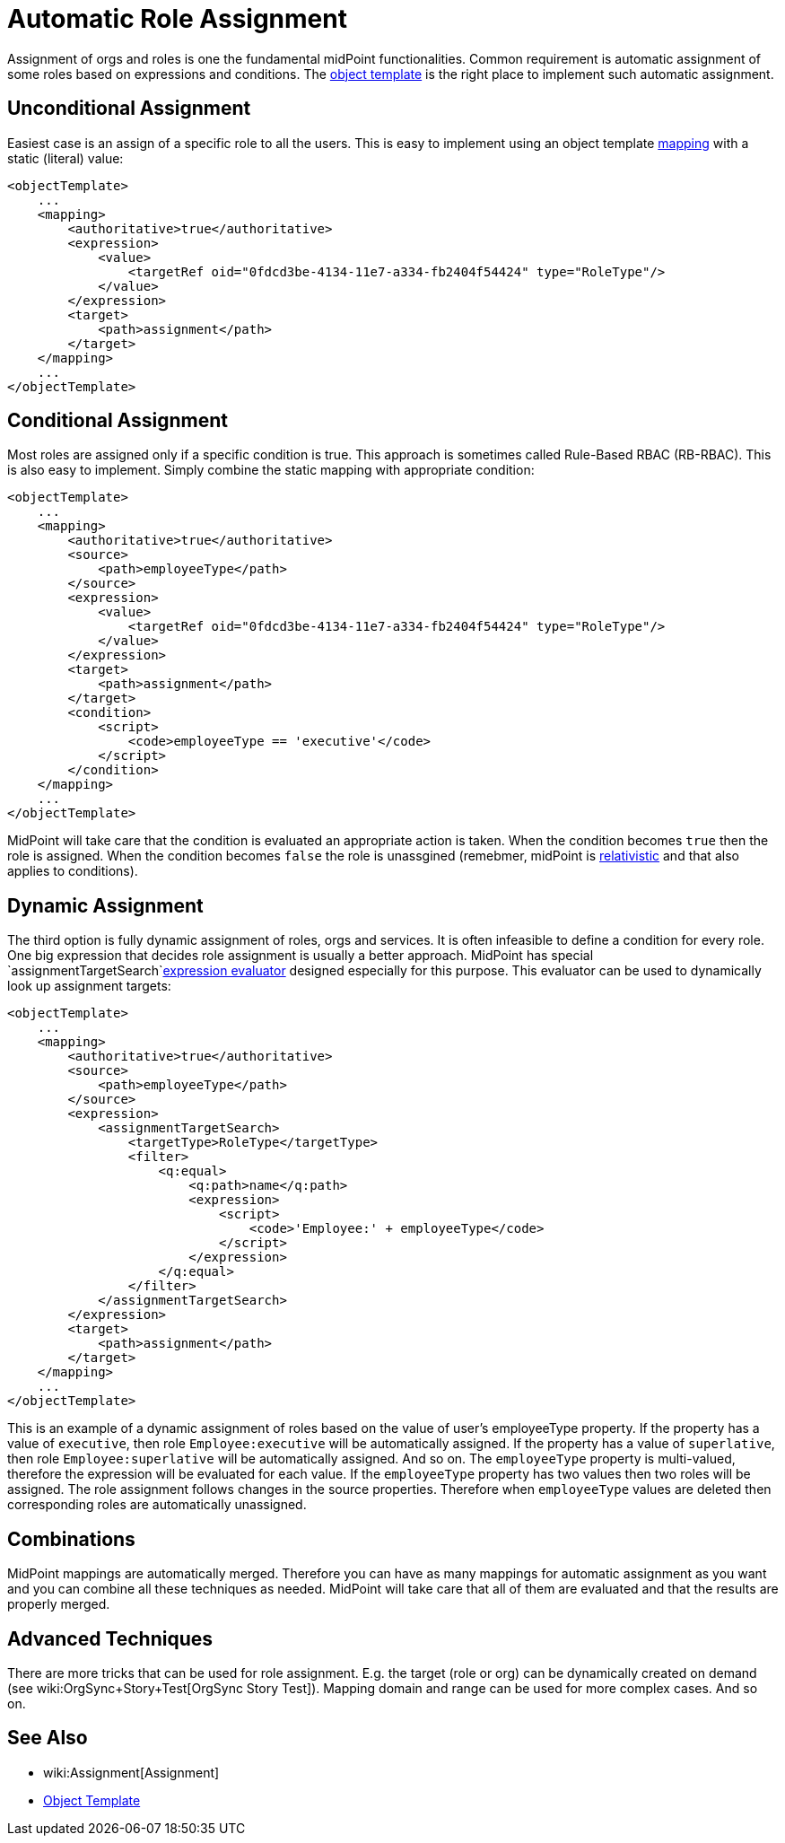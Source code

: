 = Automatic Role Assignment
:page-wiki-name: Automatic Role Assignment HOWTO
:page-wiki-id: 24674337
:page-wiki-metadata-create-user: semancik
:page-wiki-metadata-create-date: 2017-05-25T12:40:16.298+02:00
:page-wiki-metadata-modify-user: semancik
:page-wiki-metadata-modify-date: 2017-05-25T12:42:55.877+02:00
:page-upkeep-status: orange

Assignment of orgs and roles is one the fundamental midPoint functionalities.
Common requirement is automatic assignment of some roles based on expressions and conditions.
The xref:/midpoint/reference/expressions/object-template/[object template] is the right place to implement such automatic assignment.

// TODO: mention role autoassignment

== Unconditional Assignment

Easiest case is an assign of a specific role to all the users.
This is easy to implement using an object template xref:/midpoint/reference/expressions/mappings/[mapping] with a static (literal) value:

[source,xml]
----
<objectTemplate>
    ...
    <mapping>
        <authoritative>true</authoritative>
        <expression>
            <value>
                <targetRef oid="0fdcd3be-4134-11e7-a334-fb2404f54424" type="RoleType"/>
            </value>
        </expression>
        <target>
            <path>assignment</path>
        </target>
    </mapping>
    ...
</objectTemplate>
----


== Conditional Assignment

Most roles are assigned only if a specific condition is true.
This approach is sometimes called Rule-Based RBAC (RB-RBAC).
This is also easy to implement.
Simply combine the static mapping with appropriate condition:

[source,xml]
----
<objectTemplate>
    ...
    <mapping>
        <authoritative>true</authoritative>
        <source>
            <path>employeeType</path>
        </source>
        <expression>
            <value>
                <targetRef oid="0fdcd3be-4134-11e7-a334-fb2404f54424" type="RoleType"/>
            </value>
        </expression>
        <target>
            <path>assignment</path>
        </target>
        <condition>
            <script>
                <code>employeeType == 'executive'</code>
            </script>
        </condition>
    </mapping>
    ...
</objectTemplate>
----

MidPoint will take care that the condition is evaluated an appropriate action is taken.
When the condition becomes `true` then the role is assigned.
When the condition becomes `false` the role is unassgined (remebmer, midPoint is xref:/midpoint/reference/concepts/relativity/[relativistic] and that also applies to conditions).


== Dynamic Assignment

The third option is fully dynamic assignment of roles, orgs and services.
It is often infeasible to define a condition for every role.
One big expression that decides role assignment is usually a better approach.
MidPoint has special `assignmentTargetSearch`xref:/midpoint/reference/expressions/expressions/[expression evaluator] designed especially for this purpose.
This evaluator can be used to dynamically look up assignment targets:

[source,xml]
----
<objectTemplate>
    ...
    <mapping>
        <authoritative>true</authoritative>
        <source>
            <path>employeeType</path>
        </source>
        <expression>
            <assignmentTargetSearch>
                <targetType>RoleType</targetType>
                <filter>
                    <q:equal>
                        <q:path>name</q:path>
                        <expression>
                            <script>
                                <code>'Employee:' + employeeType</code>
                            </script>
                        </expression>
                    </q:equal>
                </filter>
            </assignmentTargetSearch>
        </expression>
        <target>
            <path>assignment</path>
        </target>
    </mapping>
    ...
</objectTemplate>
----

This is an example of a dynamic assignment of roles based on the value of user's employeeType property.
If the property has a value of `executive`, then role `Employee:executive` will be automatically assigned.
If the property has a value of `superlative`, then role `Employee:superlative` will be automatically assigned.
And so on.
The `employeeType` property is multi-valued, therefore the expression will be evaluated for each value.
If the `employeeType` property has two values then two roles will be assigned.
The role assignment follows changes in the source properties.
Therefore when `employeeType` values are deleted then corresponding roles are automatically unassigned.


== Combinations

MidPoint mappings are automatically merged.
Therefore you can have as many mappings for automatic assignment as you want and you can combine all these techniques as needed.
MidPoint will take care that all of them are evaluated and that the results are properly merged.


== Advanced Techniques

There are more tricks that can be used for role assignment.
E.g. the target (role or org) can be dynamically created on demand (see wiki:OrgSync+Story+Test[OrgSync Story Test]). Mapping domain and range can be used for more complex cases.
And so on.


== See Also

* wiki:Assignment[Assignment]

* xref:/midpoint/reference/expressions/object-template/[Object Template]